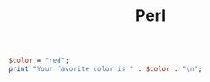 :PROPERTIES:
:ID:       571E799A-B1D7-4808-A2B6-E8CBD0378FFC
:END:
#+title: Perl
#+filetags: Programming

#+BEGIN_SRC perl :results output
$color = "red";
print "Your favorite color is " . $color . "\n";
#+END_SRC
